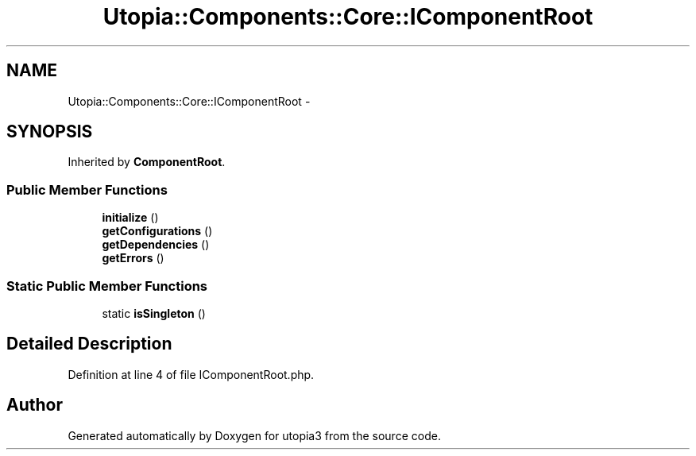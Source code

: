 .TH "Utopia::Components::Core::IComponentRoot" 3 "Fri Mar 4 2011" "utopia3" \" -*- nroff -*-
.ad l
.nh
.SH NAME
Utopia::Components::Core::IComponentRoot \- 
.SH SYNOPSIS
.br
.PP
.PP
Inherited by \fBComponentRoot\fP.
.SS "Public Member Functions"

.in +1c
.ti -1c
.RI "\fBinitialize\fP ()"
.br
.ti -1c
.RI "\fBgetConfigurations\fP ()"
.br
.ti -1c
.RI "\fBgetDependencies\fP ()"
.br
.ti -1c
.RI "\fBgetErrors\fP ()"
.br
.in -1c
.SS "Static Public Member Functions"

.in +1c
.ti -1c
.RI "static \fBisSingleton\fP ()"
.br
.in -1c
.SH "Detailed Description"
.PP 
Definition at line 4 of file IComponentRoot.php.

.SH "Author"
.PP 
Generated automatically by Doxygen for utopia3 from the source code.
